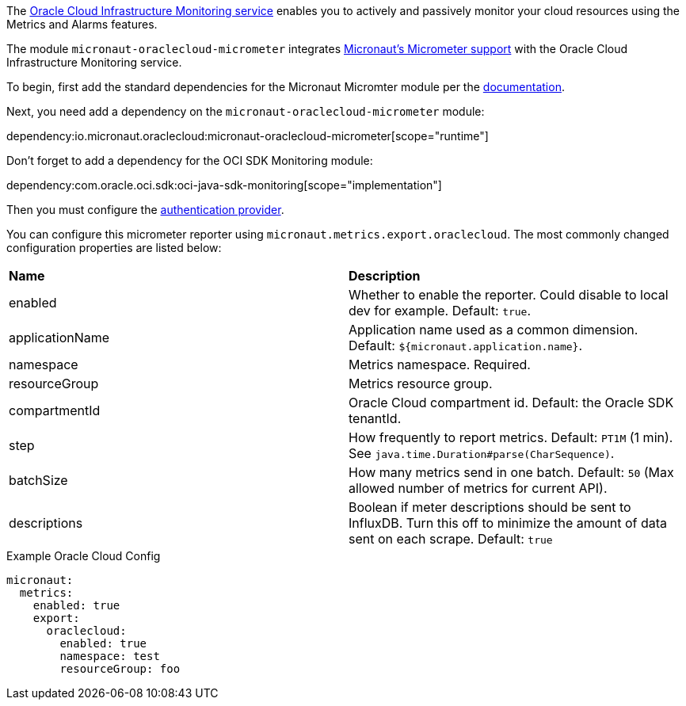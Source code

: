 The https://docs.oracle.com/en-us/iaas/Content/Monitoring/Concepts/monitoringoverview.htm[Oracle Cloud Infrastructure Monitoring service] enables you to actively and passively monitor your cloud resources using the Metrics and Alarms features.

The module `micronaut-oraclecloud-micrometer` integrates https://micronaut-projects.github.io/micronaut-micrometer/latest/guide/[Micronaut's Micrometer support] with the Oracle Cloud Infrastructure Monitoring service. 

To begin, first add the standard dependencies for the Micronaut Micromter module per the https://micronaut-projects.github.io/micronaut-micrometer/latest/guide/#_configuration[documentation].

Next, you need add a dependency on the `micronaut-oraclecloud-micrometer` module:

dependency:io.micronaut.oraclecloud:micronaut-oraclecloud-micrometer[scope="runtime"]

Don't forget to add a dependency for the OCI SDK Monitoring module:

dependency:com.oracle.oci.sdk:oci-java-sdk-monitoring[scope="implementation"]

Then you must configure the <<authentication, authentication provider>>.

You can configure this micrometer reporter using `micronaut.metrics.export.oraclecloud`. The most commonly changed configuration properties are listed below:

|=======
|*Name* |*Description*
|enabled | Whether to enable the reporter. Could disable to local dev for example. Default: `true`.
|applicationName | Application name used as a common dimension. Default: `${micronaut.application.name}`.
|namespace | Metrics namespace. Required.
|resourceGroup | Metrics resource group.
|compartmentId | Oracle Cloud compartment id. Default: the Oracle SDK tenantId.
|step |How frequently to report metrics. Default: `PT1M` (1 min).  See `java.time.Duration#parse(CharSequence)`.
|batchSize |How many metrics send in one batch. Default: `50` (Max allowed number of metrics for current API).
|descriptions | Boolean if meter descriptions should be sent to InfluxDB. Turn this off to minimize the amount of data sent on each scrape. Default: `true`
|=======

.Example Oracle Cloud Config
[source,yml]
----
micronaut:
  metrics:
    enabled: true
    export:
      oraclecloud:
        enabled: true
        namespace: test
        resourceGroup: foo
----
